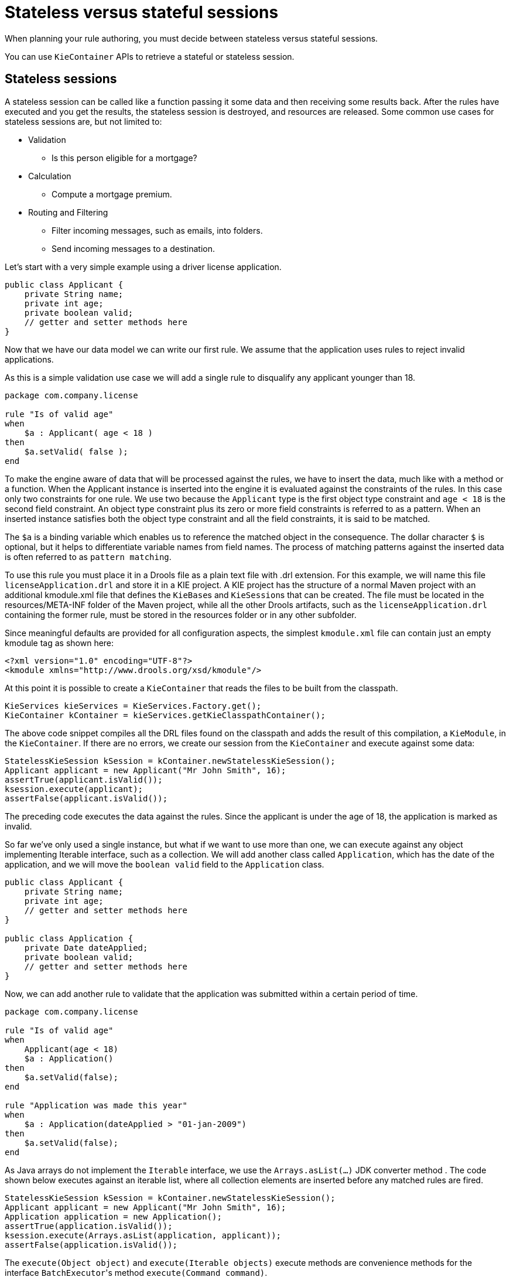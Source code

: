 [id='states-con']
= Stateless versus stateful sessions

When planning your rule authoring, you must decide between stateless versus stateful sessions.

You can use `KieContainer` APIs to retrieve a stateful or stateless session.

== Stateless sessions
A stateless session can be called like a function passing it some data and then receiving some results back. After the rules have executed and you get the results, the stateless session is destroyed, and resources are released. Some common use cases for stateless sessions are, but not limited to:

* Validation
** Is this person eligible for a mortgage?
* Calculation
** Compute a mortgage premium.
* Routing and Filtering
** Filter incoming messages, such as emails, into folders.
** Send incoming messages to a destination.

Let's start with a very simple example using a driver license application.

[source,java]
----
public class Applicant {
    private String name;
    private int age;
    private boolean valid;
    // getter and setter methods here
}
----

Now that we have our data model we can write our first rule. We assume that the application uses rules to reject invalid applications.

As this is a simple validation use case we will add a single rule to disqualify any applicant younger than 18.

[source]
----
package com.company.license

rule "Is of valid age"
when
    $a : Applicant( age < 18 )
then
    $a.setValid( false );
end
----

To make the engine aware of data that will be processed against the rules, we have to insert the data, much like with a method or a function. When the Applicant instance is inserted into the engine it is evaluated against the constraints of the rules. In this case only two constraints for one rule.
We use two because the `Applicant` type is the first object type constraint and `age < 18` is the second field constraint. An object type constraint plus its zero or more field constraints is referred to as a pattern. When an inserted instance satisfies both the object type constraint and all the field constraints, it is said to be matched.

The `$a` is a binding variable which enables us to reference the matched object in the consequence. The dollar character `$` is optional, but it helps to differentiate variable names from field names. The process of matching patterns against the inserted data is often referred to as `pattern matching`.

To use this rule you must place it in a Drools file as a plain text file with .drl extension. For this example, we will name this file `licenseApplication.drl` and store it in a KIE project. A KIE project has the structure of a normal Maven project with an additional kmodule.xml file that defines the ``KieBase``s and ``KieSession``s that can be created.
The file must be located in the resources/META-INF folder of the Maven project, while all the other Drools artifacts, such as the `licenseApplication.drl` containing the former rule, must be stored in the resources folder or in any other subfolder.

Since meaningful defaults are provided for all configuration aspects, the simplest `kmodule.xml` file can contain just an empty kmodule tag as shown here:

[source,xml]
----
<?xml version="1.0" encoding="UTF-8"?>
<kmodule xmlns="http://www.drools.org/xsd/kmodule"/>
----

At this point it is possible to create a `KieContainer` that reads the files to be built from the classpath.

[source,java]
----
KieServices kieServices = KieServices.Factory.get();
KieContainer kContainer = kieServices.getKieClasspathContainer();
----

The above code snippet compiles all the DRL files found on the classpath and adds the result of this compilation, a ``KieModule``, in the ``KieContainer``. If there are no errors, we create our session from the `KieContainer` and execute against some data:

[source,java]
----
StatelessKieSession kSession = kContainer.newStatelessKieSession();
Applicant applicant = new Applicant("Mr John Smith", 16);
assertTrue(applicant.isValid());
ksession.execute(applicant);
assertFalse(applicant.isValid());
----

The preceding code executes the data against the rules. Since the applicant is under the age of 18, the application is marked as invalid.

So far we've only used a single instance, but what if we want to use more than one, we can execute against any object implementing Iterable interface, such as a collection. We will add another class called `Application`, which has the date of the application, and we will move the `boolean valid` field to the `Application` class.

[source,java]
----
public class Applicant {
    private String name;
    private int age;
    // getter and setter methods here
}

public class Application {
    private Date dateApplied;
    private boolean valid;
    // getter and setter methods here
}
----

Now, we can add another rule to validate that the application was submitted within a certain period of time.

[source]
----
package com.company.license

rule "Is of valid age"
when
    Applicant(age < 18)
    $a : Application()
then
    $a.setValid(false);
end

rule "Application was made this year"
when
    $a : Application(dateApplied > "01-jan-2009")
then
    $a.setValid(false);
end
----

As Java arrays do not implement the `Iterable` interface, we use the `Arrays.asList(...)` JDK converter method .
The code shown below executes against an iterable list, where all collection elements are inserted before any matched rules are fired.

[source,java]
----
StatelessKieSession kSession = kContainer.newStatelessKieSession();
Applicant applicant = new Applicant("Mr John Smith", 16);
Application application = new Application();
assertTrue(application.isValid());
ksession.execute(Arrays.asList(application, applicant));
assertFalse(application.isValid());
----

The `execute(Object object)` and `execute(Iterable objects)` execute methods are convenience methods for the interface ``BatchExecutor``'s method ``execute(Command command)``.

The `KieCommands` commands factory, which is obtainable from the `KieServices` like all other factories of the KIE API, is used to create commands, so that the following is equivalent to ``execute(Iterable it)``:

[source,java]
----
ksession.execute(
    kieServices.getCommands()
                .newInsertElements(Arrays.asList(application, applicant))
  );
----

Batch Executor and Command Factory are useful when working with multiple Commands and with output identifiers for obtaining results.

[source,java]
----
KieCommands kieCommands = kieServices.getCommands();
List<Command> cmds = new ArrayList<Command>();
cmds.add(kieCommands.newInsert(new Person("Mr John Smith"), "mrSmith", true, null));
cmds.add(kieCommands.newInsert(new Person("Mr John Doe"), "mrDoe", true, null));
BatchExecutionResults results = ksession.execute(kieCommands.newBatchExecution(cmds));
assertEquals(new Person("Mr John Smith"), results.getValue("mrSmith"));
----

`CommandFactory` supports many other Commands that can be used in the `BatchExecutor` like ``StartProcess``, ``Query``, and ``SetGlobal``.


== Stateful sessions
Stateful sessions takes the specified data, executes the rules. After the rules fire, you can add more facts (data) and fire the rules again. Stateful sessions are more difficult to manage and utilize more resources. Stateful sessions are long lived and allow iterative changes over time. Some common use cases for stateful sessions are, but not limited to:

* Monitoring
** Stock market monitoring and analysis for semi-automatic buying
* Diagnostics
** Fault finding, medical diagnostics
* Logistics
** Parcel tracking and delivery provisioning
* Compliance
** Validation of legality for market trades

In contrast to a stateless session, the `dispose()` method must be called afterwards to ensure there are no memory leaks, as the KieBase contains references to stateful knowledge sessions when they are created. Since stateful sessions are the most commonly used session type it, is named `KieSession` in the KIE API. `KieSession` also supports the `BatchExecutor` interface, like ``StatelessKieSession``, the `FireAllRules` command and the `dispose()` method are not automatically called at the end for a stateful session.

The following example illustrates the monitoring use case with an example for raising a fire alarm. Using just four classes, we represent rooms in a house, each of which has one sprinkler. If a fire starts in one room, we represent that with a single `Fire` instance.

[source,java]
----
public class Room {
    private String name;
    // getter and setter methods here
}
public class Sprinkler {
    private Room room;
    private boolean on;
    // getter and setter methods here
}
public class Fire {
    private Room room;
    // getter and setter methods here
}
public class Alarm {
}
----

In the previous section on stateless sessions the concepts of inserting and matching against data were introduced. That example assumed that only a single instance of each object type was inserted and only used literal constraints. However, a house has many rooms, so rules must express relationships between objects, such as a sprinkler being in a certain room. This is best done by using a binding variable as a constraint in a pattern. This "join" process results in cross products, which are covered in the next section.

When a fire occurs, an instance of the `Fire` class is created for that room and inserted into the session. The rule uses a binding on the `room` field of the `Fire` object to constrain matching to the sprinkler for that room, which is currently off.
When this rule fires and the consequence is executed the sprinkler is turned on.

[source]
----
rule "When there is a fire turn on the sprinkler"
when
    Fire($room : room)
    $sprinkler : Sprinkler(room == $room, on == false)
then
    modify($sprinkler) {setOn(true)};
    System.out.println("Turn on the sprinkler for room " + $room.getName());
end
----

In the above rule we use the `modify` statement, which acts as a sort of "with" statement. It may contain a series of comma separated Java expressions. For example, calls to setters of the object selected by the `modify` statement's control expression. This modifies the data, and makes the engine aware of those changes so it can reason over them once more. This process is called inference, and it is essential for the stateful session's functionality.

So far we have rules that tell us when matching data exists, but what about when it does not exist? How do we determine that a fire has been extinguished? For example, there isn't a `Fire` object. Previously, the constraints were sentences according to Propositional Logic, where the engine is constraining against individual instances. Drools also has support for First Order Logic that allows you to look at sets of data. A pattern under the keyword `not` matches when something does not exist.

The following rule turns the sprinkler off as soon as the fire in that room is extinguished.

[source]
----
rule "When the fire is gone turn off the sprinkler"
when
    $room : Room( )
    $sprinkler : Sprinkler(room == $room, on == true)
    not Fire( room == $room )
then
    modify($sprinkler) {setOn(false)};
    System.out.println("Turn off the sprinkler for room " + $room.getName());
end
----

While there is one sprinkler per room, there is just a single alarm for the building. An `Alarm` object is created when a fire occurs, but only one `Alarm` is needed for the entire building, no matter how many fires occur. Previously `not` was introduced to match the absence of a fact; now we use its complement `exists` which matches for one or more instances of some category.

[source]
----
rule "Raise the alarm when we have one or more fires"
when
    exists Fire()
then
    insert(new Alarm());
    System.out.println("Raise the alarm");
end
----

Likewise, when there are no fires we want to remove the alarm, so the `not` keyword can be used again.

[source]
----
rule "Cancel the alarm when all the fires have gone"
when
    not Fire()
    $alarm : Alarm()
then
    delete($alarm);
    System.out.println("Cancel the alarm");
end
----

Finally there is a general health status message that is printed when the application first starts and after the alarm is removed and all sprinklers are turned off.

[source]
----
rule "Status output when things are ok"
when
    not Alarm()
    not Sprinkler(on == true)
then
    System.out.println("Everything is ok");
end
----

As we did in the stateless session example, you can spread these rules over multiple DRLs files in the same project. By default, the KieBase will load all Drools ResourceTypes it finds in the project. This can be controlled using the `packages` attribute on the `kiebase` element in the `kmodule.xml` descriptor. The only difference is that this time we create a stateful session, whereas before we created a stateless session.

[source,java]
----
KieServices kieServices = KieServices.Factory.get();
KieContainer kContainer = kieServices.getKieClasspathContainer();
KieSession ksession = kContainer.newKieSession();
----


With the session created you can now iterate your work with it. Four `Room` objects are created and inserted, as well as one `Sprinkler` object for each room. At this point the engine has done all of its matching, but no rules have fired yet.
Calling `ksession.fireAllRules()` allows the matched rules to fire, but without a fire that will just produce the health message.

[source,java]
----
String[] names = new String[] {"kitchen", "bedroom", "office", "livingroom"};
Map<String, Room> name2room = new HashMap<String, Room>();
for (String name: names) {
    Room room = new Room(name);
    name2room.put(name, room);
    ksession.insert(room);
    Sprinkler sprinkler = new Sprinkler(room);
    ksession.insert(sprinkler);
}

ksession.fireAllRules();
----

[source]
----
> Everything is ok
----

Now, we will create two fires and insert them; this time a reference is kept for the returned ``FactHandle``. A fact handle is an internal engine reference to the inserted instance and allows instances to be retracted or modified at a later point in time.
With the fires now in the engine, once `fireAllRules()` is called, the alarm is raised and the respective sprinklers are turned on.

[source,java]
----
Fire kitchenFire = new Fire(name2room.get("kitchen"));
Fire officeFire = new Fire(name2room.get("office"));

FactHandle kitchenFireHandle = ksession.insert(kitchenFire);
FactHandle officeFireHandle = ksession.insert(officeFire);

ksession.fireAllRules();
----

[source]
----
> Raise the alarm
> Turn on the sprinkler for room kitchen
> Turn on the sprinkler for room office
----

After all fires are extinguished the `Fire` instances are retracted. This results in the sprinklers being turned off, the alarm being cancelled, and eventually the health message is printed again.

[source,java]
----
ksession.delete(kitchenFireHandle);
ksession.delete(officeFireHandle);

ksession.fireAllRules();
----

[source]
----
> Cancel the alarm
> Turn off the sprinkler for room office
> Turn off the sprinkler for room kitchen
> Everything is ok
----
